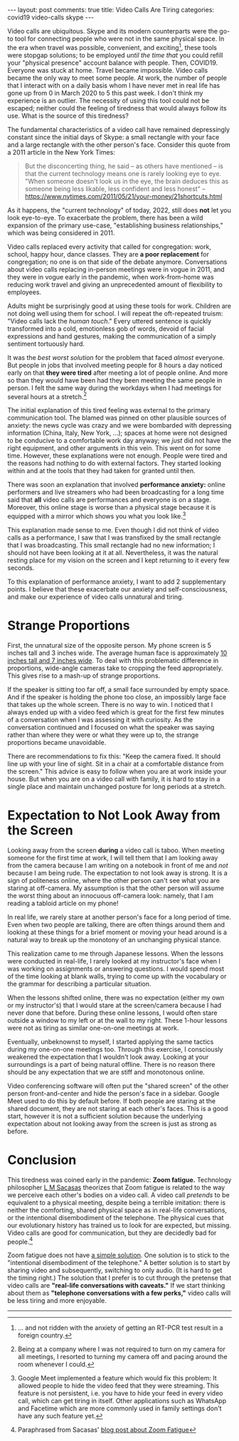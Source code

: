 #+OPTIONS: author:nil toc:nil ^:nil

#+begin_export html
---
layout: post
comments: true
title: Video Calls Are Tiring
categories: covid19 video-calls skype
---
#+end_export

Video calls are ubiquitous. Skype and its modern counterparts were the go-to tool for connecting
people who were not in the same physical space. In the era when travel was possible, convenient, and
exciting[fn:1], these tools were stopgap solutions; to be employed /until the time that/ you could
refill your "physical presence" account balance with people. Then, COVID19. Everyone was stuck at
home. Travel became impossible. Video calls became the only way to meet some people. At work, the
number of people that I interact with on a daily basis whom I have never met in real life has gone
up from 0 in March 2020 to 5 this past week. I don't think my experience is an outlier. The
necessity of using this tool could not be escaped; neither could the feeling of tiredness that would
always follow its use. What is the source of this tiredness?

#+begin_export html
<!--more-->
#+end_export

The fundamental characteristics of a video call have remained depressingly constant since the
initial days of Skype: a small rectangle with your face and a large rectangle with the other
person's face. Consider this quote from a 2011 article in the New York Times:

#+begin_quote
But the disconcerting thing, he said -- as others have mentioned -- is that the current technology
means one is rarely looking eye to eye. "When someone doesn't look us in the eye, the brain deduces
this as someone being less likable, less confident and less honest"
-- https://www.nytimes.com/2011/05/21/your-money/21shortcuts.html
#+end_quote

As it happens, the "current technology" of today, 2022, still does *not* let you look eye-to-eye. To
exacerbate the problem, there has been a wild expansion of the primary use-case, "establishing
business relationships," which was being considered in 2011.

Video calls replaced every activity that called for congregation: work, school, happy hour, dance
classes. They are *a poor replacement* for congregation; no one is on that side of the debate
anymore. Conversations about video calls replacing in-person meetings were in vogue in 2011, and
they were in vogue early in the pandemic, when work-from-home was reducing work travel and giving an
unprecedented amount of flexibility to employees.

Adults might be surprisingly good at using these tools for work. Children are not doing well using
them for school. I will repeat the oft-repeated truism: "Video calls lack the /human touch/." Every
uttered sentence is quickly transformed into a cold, emotionless gob of words, devoid of facial
expressions and hand gestures, making the communication of a simply sentiment tortuously hard.

It was the /best worst solution/ for the problem that faced /almost/ everyone. But people in jobs
that involved meeting people for 8 hours a day noticed early on that *they were tired* after meeting
a lot of people online. And more so than they would have been had they been meeting the same people
in person. I felt the same way during the workdays when I had meetings for several hours at a
stretch.[fn:2]

The initial explanation of this tired feeling was external to the primary communication tool. The
blamed was pinned on other plausible sources of anxiety: the news cycle was crazy and we were
bombarded with depressing information (China, Italy, New York, ...); spaces at home were not
designed to be conducive to a comfortable work day anyway; we /just/ did not have the right
equipment, and other arguments in this vein. This went on for some time. However, these explanations
were not enough. People were tired and the reasons had nothing to do with external factors. They
started looking within and at the tools that they had taken for granted until then.

There was soon an explanation that involved *performance anxiety:* online performers and live
streamers who had been broadcasting for a long time said that *all* video calls are performances and
everyone is on a stage. Moreover, this online stage is worse than a physical stage because it is
equipped with a mirror which shows you what you look like.[fn:4]

This explanation made sense to me. Even though I did not think of video calls as a performance, I
saw that I was transfixed by the small rectangle that I was broadcasting. This small rectangle had
no new information; I should not have been looking at it at all. Nevertheless, it was the natural
resting place for my vision on the screen and I kept returning to it every few seconds.

To this explanation of performance anxiety, I want to add 2 supplementary points. I believe that
these exacerbate our anxiety and self-consciousness, and make our experience of video calls
unnatural and tiring.

* Strange Proportions

First, the unnatural size of the opposite person. My phone screen is 5 inches tall and 3 inches
wide. The average human face is approximately [[https://www.reference.com/science/average-size-human-head-62364d028e431bf3][10 inches tall and 7 inches wide]]. To deal with this
problematic difference in proportions, wide-angle cameras take to cropping the feed
appropriately. This gives rise to a mash-up of strange proportions.

If the speaker is sitting too far off, a small face surrounded by empty space. And if the speaker is
holding the phone too close, an impossibly large face that takes up the whole screen. There is no
way to win. I noticed that I always ended up with a video feed which is great for the first few
minutes of a conversation when I was assessing it with curiosity. As the conversation continued and
I focused on what the speaker was saying rather than where they were or what they were up to, the
strange proportions became unavoidable.

There are recommendations to fix this: "Keep the camera fixed. It should line up with your line of
sight.  Sit in a chair at a comfortable distance from the screen." This advice is easy to follow
when you are at work inside your house. But when you are on a video call with family, it is hard to
stay in a single place and maintain unchanged posture for long periods at a stretch.

* Expectation to Not Look Away from the Screen

Looking away from the screen *during* a video call is taboo. When meeting someone for the first time
at work, I will tell them that I am looking away from the camera because I am writing on a notebook
in front of me and /not/ because I am being rude. The expectation to not look away is strong. It is
a sign of politeness online, where the other person can't see what you are staring at off-camera. My
assumption is that the other person will assume the worst thing about an innocuous off-camera look:
namely, that I am reading a tabloid article on my phone!

In real life, we rarely stare at another person's face for a long period of time. Even when two
people are talking, there are often things around them and looking at these things for a brief
moment or moving your head around is a natural way to break up the monotony of an unchanging
physical stance.

This realization came to me through Japanese lessons. When the lessons were conducted in real-life,
I rarely looked at my instructor's face when I was working on assignments or answering questions. I
would spend most of the time looking at blank walls, trying to come up with the vocabulary or the
grammar for describing a particular situation.

When the lessons shifted online, there was no expectation (either my own or my instructor's) that I
would stare at the screen/camera because I had never done that before. During these online lessons,
I would often stare outside a window to my left or at the wall to my right. These 1-hour lessons
were not as tiring as similar one-on-one meetings at work.

Eventually, unbeknownst to myself, I started applying the same tactics during my one-on-one meetings
too. Through this exercise, I consciously weakened the expectation that I wouldn't look
away. Looking at your surroundings is a part of being natural offline. There is no reason there
should be any expectation that we are stiff and monotonous online.

Video conferencing software will often put the "shared screen" of the other person front-and-center
and hide the person's face in a sidebar. Google Meet used to do this by default before. If both
people are staring at the shared document, they are not staring at each other's faces. This is a
good start, however it is not a sufficient solution because the underlying expectation about not
looking away from the screen is just as strong as before.

* Conclusion

This tiredness was coined early in the pandemic: *Zoom fatigue.* Technology philosopher [[https://theconvivialsociety.substack.com/p/a-theory-of-zoom-fatigue][L M Sacasas]]
theorizes that Zoom fatigue is related to the way we perceive each other's bodies on a video call. A
video call /pretends/ to be equivalent to a physical meeting, despite being a terrible imitation:
there is neither the comforting, shared physical space as in real-life conversations, or the
intentional disembodiment of the telephone. The physical cues that our evolutionary history has
trained us to look for are expected, but missing. Video calls are good for communication, but they
are decidedly bad for people.[fn:3]

Zoom fatigue does not have [[https://news.stanford.edu/2021/02/23/four-causes-zoom-fatigue-solutions/][a simple solution]]. One solution is to stick to the "intentional
disembodiment of the telephone." A better solution is to start by sharing video and subsequently,
switching to only audio.  (It is hard to get the timing right.) The solution that I prefer is to cut
through the pretense that video calls are *"real-life conversations with caveats."* If we start
thinking about them as *"telephone conversations with a few perks,"* video calls will be less tiring
and more enjoyable.

-----

[fn:4] Google Meet implemented a feature which would fix this problem: It allowed people to hide the
video feed that they were streaming. This feature is not persistent, i.e. you have to hide your feed
in every video call, which can get tiring in itself. Other applications such as WhatsApp and
Facetime which are more commonly used in family settings don't have any such feature yet.

[fn:3] Paraphrased from Sacasas' [[https://theconvivialsociety.substack.com/p/a-theory-of-zoom-fatigue][blog post about Zoom Fatigue]]

[fn:2] Being at a company where I was not required to turn on my camera for all meetings, I
resorted to turning my camera off and pacing around the room whenever I could.

[fn:1] ... and not ridden with the anxiety of getting an RT-PCR test result
in a foreign country.
